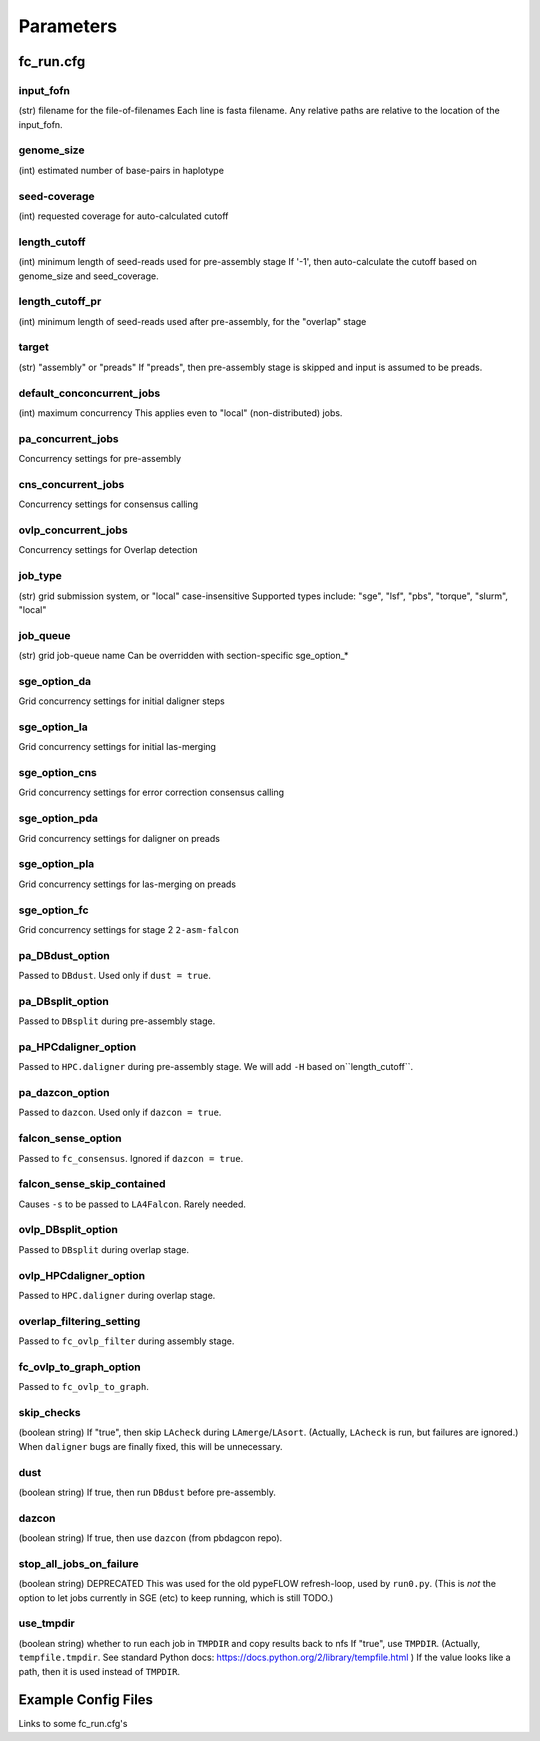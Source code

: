.. _parameters:
##########
Parameters
##########

.. _fc_run_cfg:

fc_run.cfg
==========


.. _input_fofn:

input_fofn
""""""""""
(str) filename for the file-of-filenames
Each line is fasta filename.
Any relative paths are relative to the location of the input_fofn.

.. _genome_size:

genome_size
"""""""""""
(int) estimated number of base-pairs in haplotype

.. _seed_coverage:

seed-coverage
"""""""""""""
(int) requested coverage for auto-calculated cutoff

.. _length_cutoff:

length_cutoff
"""""""""""""
(int) minimum length of seed-reads used for pre-assembly stage
If '-1', then auto-calculate the cutoff based on genome_size and seed_coverage.

.. _length_cutoff_pr:

length_cutoff_pr
""""""""""""""""
(int) minimum length of seed-reads used after pre-assembly, for the "overlap" stage


.. _target:

target
""""""
(str) "assembly" or "preads"
If "preads", then pre-assembly stage is skipped and input is assumed to be preads.


.. _default_concurrent_jobs:

default_conconcurrent_jobs
""""""""""""""""""""""""""
(int) maximum concurrency
This applies even to "local" (non-distributed) jobs.

.. _pa_concurrent_jobs:

pa_concurrent_jobs
""""""""""""""""""

Concurrency settings for pre-assembly

.. _cns_concurrent_jobs:

cns_concurrent_jobs
"""""""""""""""""""

Concurrency settings for consensus calling

.. _ovlp_concurrent_jobs:

ovlp_concurrent_jobs
""""""""""""""""""""

Concurrency settings for Overlap detection

.. _job_type:

job_type
""""""""
(str) grid submission system, or "local"
case-insensitive
Supported types include: "sge", "lsf", "pbs", "torque", "slurm", "local"


.. _job_queue:

job_queue
"""""""""
(str) grid job-queue name
Can be overridden with section-specific sge_option_*


.. _sge_option_da:

sge_option_da
"""""""""""""
Grid concurrency settings for initial daligner steps

.. _sge_option_la:

sge_option_la
"""""""""""""
Grid concurrency settings for initial las-merging

.. _sge_option_cns:

sge_option_cns
""""""""""""""
Grid concurrency settings for error correction consensus calling

.. _sge_option_pda:

sge_option_pda
""""""""""""""
Grid concurrency settings for daligner on preads

.. _sge_option_pla:

sge_option_pla
""""""""""""""
Grid concurrency settings for las-merging on preads

.. _sge_option_fc:

sge_option_fc
"""""""""""""
Grid concurrency settings for stage 2 ``2-asm-falcon``

.. _pa_DBdust_option:

pa_DBdust_option
""""""""""""""""
Passed to ``DBdust``. Used only if ``dust = true``.

.. _pa_DBsplit_option:

pa_DBsplit_option
"""""""""""""""""
Passed to ``DBsplit`` during pre-assembly stage.


.. _pa_HPCdaligner_option:

pa_HPCdaligner_option
"""""""""""""""""""""
Passed to ``HPC.daligner`` during pre-assembly stage.
We will add ``-H`` based on``length_cutoff``.

.. _pa_dazcon_option:

pa_dazcon_option
""""""""""""""""
Passed to ``dazcon``. Used only if ``dazcon = true``.


.. _falcon_sense_option:

falcon_sense_option
"""""""""""""""""""
Passed to ``fc_consensus``.
Ignored if ``dazcon = true``.

.. _falcon_sense_skip_contained:

falcon_sense_skip_contained
"""""""""""""""""""""""""""
Causes ``-s`` to be passed to ``LA4Falcon``. Rarely needed.

.. _ovlp_DBsplit_option:

ovlp_DBsplit_option
"""""""""""""""""""
Passed to ``DBsplit`` during overlap stage.

.. _ovlp_HPCdaligner_option:

ovlp_HPCdaligner_option
"""""""""""""""""""""""

Passed to ``HPC.daligner`` during overlap stage.

.. _overlap_filtering_setting:

overlap_filtering_setting
"""""""""""""""""""""""""
Passed to ``fc_ovlp_filter`` during assembly stage.

.. _fc_ovlp_to_graph_option:

fc_ovlp_to_graph_option
"""""""""""""""""""""""
Passed to ``fc_ovlp_to_graph``.

.. _skip_checks:

skip_checks
"""""""""""
(boolean string)
If "true", then skip ``LAcheck`` during ``LAmerge``/``LAsort``.
(Actually, ``LAcheck`` is run, but failures are ignored.)
When ``daligner`` bugs are finally fixed, this will be unnecessary.


.. _dust:

dust
""""
(boolean string)
If true, then run ``DBdust`` before pre-assembly.


.. _dazcon:

dazcon
""""""
(boolean string)
If true, then use ``dazcon`` (from pbdagcon repo).


.. _stop_all_jobs_on_failure:

stop_all_jobs_on_failure
""""""""""""""""""""""""
(boolean string) DEPRECATED
This was used for the old pypeFLOW refresh-loop, used by ``run0.py``.
(This is *not* the option to let jobs currently in SGE (etc) to keep running, which is still TODO.)

.. _use_tmpdir:

use_tmpdir
""""""""""
(boolean string) whether to run each job in ``TMPDIR`` and copy results back to nfs
If "true", use ``TMPDIR``. (Actually, ``tempfile.tmpdir``. See standard Python docs: https://docs.python.org/2/library/tempfile.html )
If the value looks like a path, then it is used instead of ``TMPDIR``.

Example Config Files
====================
Links to some fc_run.cfg's